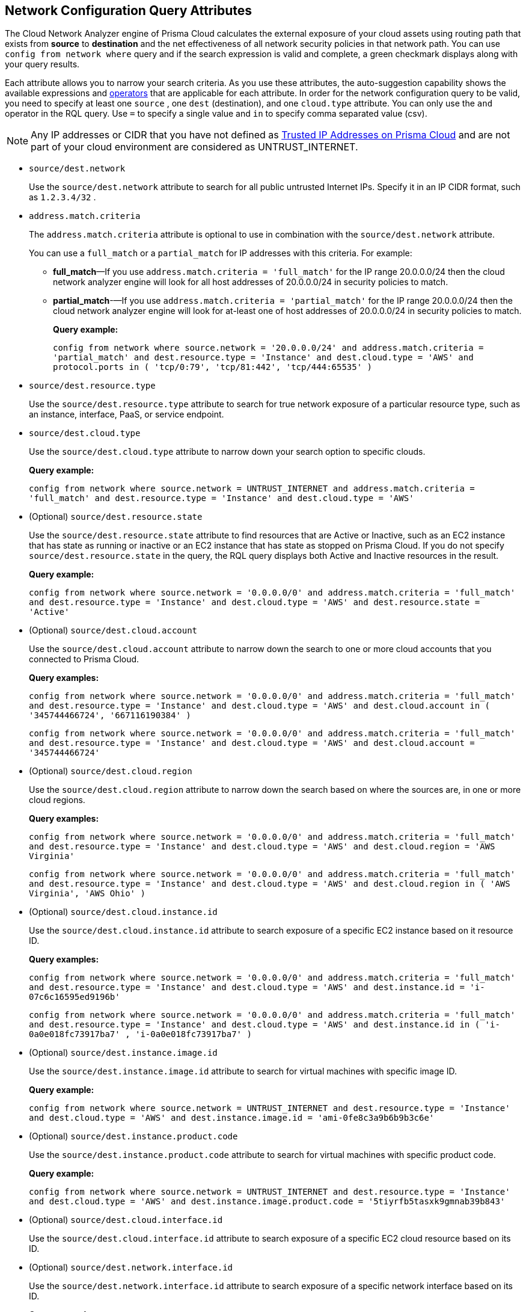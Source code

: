 == Network Configuration Query Attributes

//Learn about Network Configuration Query attributes using Cloud Network Analyzer.

The Cloud Network Analyzer engine of Prisma Cloud calculates the external exposure of your cloud assets using routing path that exists from *source* to *destination* and the net effectiveness of all network security policies in that network path. You can use `config from network where` query and if the search expression is valid and complete, a green checkmark displays along with your query results.

//You can save the searches that you have created in *My Saved Searches*, which enables you to use the same query at a later time, instead of typing the query again. You can also use the saved search to create a policy.
//image::config-from-network-where-options-query.png[scale=40]

Each attribute allows you to narrow your search criteria. As you use these attributes, the auto-suggestion capability shows the available expressions and xref:../rql-operators.adoc[operators] that are applicable for each attribute. In order for the network configuration query to be valid, you need to specify at least one `source` , one `dest` (destination), and one `cloud.type` attribute. You can only use the `and` operator in the RQL query. Use `=` to specify a single value and `in` to specify comma separated value (csv).

[NOTE]
====
Any IP addresses or CIDR that you have not defined as xref:../../administration/trusted-ip-addresses-on-prisma-cloud.adoc[Trusted IP Addresses on Prisma Cloud] and are not part of your cloud environment are considered as UNTRUST_INTERNET.
====

*  `source/dest.network` 
+
Use the `source/dest.network` attribute to search for all public untrusted Internet IPs. Specify it in an IP CIDR format, such as `1.2.3.4/32` .

*  `address.match.criteria` 
+
The `address.match.criteria` attribute is optional to use in combination with the `source/dest.network` attribute.
+
You can use a `full_match` or a `partial_match` for IP addresses with this criteria. For example:
+
** *full_match*—If you use `address.match.criteria = 'full_match'` for the IP range 20.0.0.0/24 then the cloud network analyzer engine will look for all host addresses of 20.0.0.0/24 in security policies to match.

** *partial_match*-—If you use `address.match.criteria = 'partial_match'` for the IP range 20.0.0.0/24 then the cloud network analyzer engine will look for at-least one of host addresses of 20.0.0.0/24 in security policies to match.
+
*Query example:*
+
`config from network where source.network = '20.0.0.0/24' and address.match.criteria = 'partial_match' and dest.resource.type = 'Instance' and dest.cloud.type = 'AWS' and protocol.ports in ( 'tcp/0:79', 'tcp/81:442', 'tcp/444:65535' )`

*  `source/dest.resource.type` 
+
Use the `source/dest.resource.type` attribute to search for true network exposure of a particular resource type, such as an instance, interface, PaaS, or service endpoint.

*  `source/dest.cloud.type` 
+
Use the `source/dest.cloud.type` attribute to narrow down your search option to specific clouds.
+
*Query example:*
+
`config from network where source.network = UNTRUST_INTERNET and address.match.criteria = 'full_match' and dest.resource.type = 'Instance' and dest.cloud.type = 'AWS'`

* (Optional) `source/dest.resource.state` 
+
Use the `source/dest.resource.state` attribute to find resources that are Active or Inactive, such as an EC2 instance that has state as running or inactive or an EC2 instance that has state as stopped on Prisma Cloud. If you do not specify `source/dest.resource.state` in the query, the RQL query displays both Active and Inactive resources in the result.
+
*Query example:*
+
`config from network where source.network = '0.0.0.0/0' and address.match.criteria = 'full_match' and dest.resource.type = 'Instance' and dest.cloud.type = 'AWS' and dest.resource.state = 'Active'`

* (Optional) `source/dest.cloud.account` 
+
Use the `source/dest.cloud.account` attribute to narrow down the search to one or more cloud accounts that you connected to Prisma Cloud.
+
*Query examples:*
+
`config from network where source.network = '0.0.0.0/0' and address.match.criteria = 'full_match' and dest.resource.type = 'Instance' and dest.cloud.type = 'AWS' and dest.cloud.account in ( '345744466724', '667116190384' )`
+
`config from network where source.network = '0.0.0.0/0' and address.match.criteria = 'full_match' and dest.resource.type = 'Instance' and dest.cloud.type = 'AWS' and dest.cloud.account = '345744466724'`

* (Optional) `source/dest.cloud.region` 
+
Use the `source/dest.cloud.region` attribute to narrow down the search based on where the sources are, in one or more cloud regions.
+
*Query examples:*
+
`config from network where source.network = '0.0.0.0/0' and address.match.criteria = 'full_match' and dest.resource.type = 'Instance' and dest.cloud.type = 'AWS' and dest.cloud.region = 'AWS Virginia'`
+
`config from network where source.network = '0.0.0.0/0' and address.match.criteria = 'full_match' and dest.resource.type = 'Instance' and dest.cloud.type = 'AWS' and dest.cloud.region in ( 'AWS Virginia', 'AWS Ohio' )`

* (Optional) `source/dest.cloud.instance.id` 
+
Use the `source/dest.cloud.instance.id` attribute to search exposure of a specific EC2 instance based on it resource ID.
+
*Query examples:*
+
`config from network where source.network = '0.0.0.0/0' and address.match.criteria = 'full_match' and dest.resource.type = 'Instance' and dest.cloud.type = 'AWS' and dest.instance.id = 'i-07c6c16595ed9196b'`
+
`config from network where source.network = '0.0.0.0/0' and address.match.criteria = 'full_match' and dest.resource.type = 'Instance' and dest.cloud.type = 'AWS' and dest.instance.id in ( 'i-0a0e018fc73917ba7' , 'i-0a0e018fc73917ba7' )`

* (Optional) `source/dest.instance.image.id` 
+
Use the `source/dest.instance.image.id` attribute to search for virtual machines with specific image ID.
+
*Query example:*
+
`config from network where source.network = UNTRUST_INTERNET and dest.resource.type = 'Instance' and dest.cloud.type = 'AWS' and dest.instance.image.id = 'ami-0fe8c3a9b6b9b3c6e'`

* (Optional) `source/dest.instance.product.code` 
+
Use the `source/dest.instance.product.code` attribute to search for virtual machines with specific product code.
+
*Query example:*
+
`config from network where source.network = UNTRUST_INTERNET and dest.resource.type = 'Instance' and dest.cloud.type = 'AWS' and dest.instance.image.product.code = '5tiyrfb5tasxk9gmnab39b843'`

* (Optional) `source/dest.cloud.interface.id` 
+
Use the `source/dest.cloud.interface.id` attribute to search exposure of a specific EC2 cloud resource based on its ID.

* (Optional) `source/dest.network.interface.id` 
+
Use the `source/dest.network.interface.id` attribute to search exposure of a specific network interface based on its ID.
+
*Query example:*
+
`config from network where source.network = UNTRUST_INTERNET and dest.resource.type = 'Interface' and dest.cloud.type = 'AWS' and dest.network.interface.id = 'eni-083bb56febfd55383'`

* (Optional) `source/dest.network.interface.owner` 
+
Use the `source/dest.network.interface.owner` attribute to search exposure of a specific network interface based on the owner.
+
*Query example:*
+
`config from network where source.network = UNTRUST_INTERNET and dest.resource.type = 'Interface' and dest.cloud.type = 'AWS' and dest.network.interface.owner = 'amazon-rds'`

* (Optional) `source/dest.network.interface.type` 
+
Use the `source/dest.network.interface.type` attribute to search exposure of a specific network interface based on the interface type.
+
*Query example:*
+
`config from network where source.network = UNTRUST_INTERNET and dest.resource.type = 'Interface' and dest.cloud.type = 'AWS' and dest.network.interface.type = 'Lambda'`

* (Optional) `source/dest.security.group.id` 
+
Use the `source/dest.security.group.id` attribute to search exposure of a specific network interface based on the specific security group associated with it.
+
*Query example:*
+
`config from network where source.network = UNTRUST_INTERNET and dest.resource.type = 'Interface' and dest.cloud.type = 'AWS' and dest.security.group.id = 'sg-04242ff5c55da0c84'`

* (Optional) `source/dest.service.name` 
+
Use the `source/dest.service.name` attribute to search exposure of a specific VPC service endpoint based on the service name.
+
*Query example:*
+
`config from network where source.resource.type = 'Instance' and dest.resource.type = 'Service Endpoint' and source.vpc.id = 'vpc-079e9bb7bc4ba9db2' and dest.vpc.id = 'vpc-079e9bb7bc4ba9db2' and dest.service.name = 'com.amazonaws.us-east-1.secretsmanager'`

* (Optional) `source/dest.subnet.id` 
+
Use the `source/dest.subnet.id` attribute to search exposure of a specific network interface based on the subnet id.
+
*Query example:*
+
`config from network where source.network = UNTRUST_INTERNET and dest.resource.type = 'Interface' and dest.network.interface.id = 'subnet-0d8b58217812f9c42'`

* (Optional) `source/dest.tag` 
+
Use the `source/dest.tag` attribute to search exposure of a specific network interface or virtual machine based on the resource tag pair.
+
*Query example:*
+
`config from network where source.network = UNTRUST_INTERNET and dest.resource.type = 'Instance' and dest.tag = 'env=prod'`

* (Optional) `source/dest.vpc.id` 
+
Use the `source/dest.vpc.id` attribute to search exposure of a specific network interface or virtual machine based on the VPC ID.
+
*Query example:*
+
`config from network where source.network = UNTRUST_INTERNET and dest.resource.type = 'Instance' and dest.vpc.id = 'vpc-079e9bb7bc4ba9db2'`

* (Optional) `excluded.networks` 
+
Use the `excluded.networks` attribute to exclude certain IP/IPv6 CIDR blocks from Network Path Analysis calculation. This is useful only when you use `source.network = UNTRUST_INTERNET` or `dest.network = UNTRUST_INTERNET` RQL attribute.
+
*Query example:*
+
`config from network where source.network = UNTRUST_INTERNET and dest.resource.type = 'Instance' and dest.cloud.type = 'AWS' and excluded.networks in ( '1.2.3.4/32', '100.0.0.0/24' )`

* (Optional) `alert.on` 
+
The `alert.on` attribute is only applicable when the RQL query is used as a Policy.
+
*Query example:*
+
` config from network where source.network = UNTRUST_INTERNET and dest.resource.type = 'Instance' and dest.cloud.type = 'AWS'  and alert.on = 'DestVPC'`

* (Optional) `protocol.ports` 
+
Use the `protocol.ports` attribute to search for specific protocols and destination ports, which you can specify in following formats:
+
** udp

** tcp

** tcp/22

** tcp/20:50

** icmp/code/type

** tcp/22,443,3389,1000:5000

* (Optional) `effective.action` 
+
Use the `effective.action` attribute to search for the net effective action that allows or rejects the network traffic from the specified source to destination. The options are:
+
** Allow: A routing path exists and security policies allow the traffic.

** Deny: A routing path exists, however security policies reject the traffic.

** Any